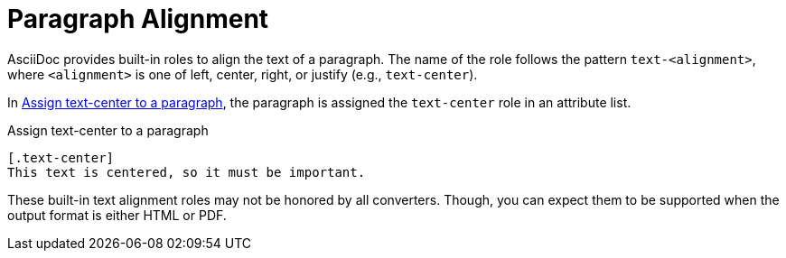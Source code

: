 = Paragraph Alignment

AsciiDoc provides built-in roles to align the text of a paragraph.
The name of the role follows the pattern `text-<alignment>`, where `<alignment>` is one of left, center, right, or justify (e.g., `text-center`).

In <<ex-center>>, the paragraph is assigned the `text-center` role in an attribute list.

.Assign text-center to a paragraph
[#ex-center]
----
[.text-center]
This text is centered, so it must be important.
----

These built-in text alignment roles may not be honored by all converters.
Though, you can expect them to be supported when the output format is either HTML or PDF.
